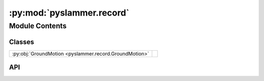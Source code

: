 :py:mod:`pyslammer.record`
==========================

.. py:module:: pyslammer.record

.. autodoc2-docstring:: pyslammer.record
   :allowtitles:

Module Contents
---------------

Classes
~~~~~~~

.. list-table::
   :class: autosummary longtable
   :align: left

   * - :py:obj:`GroundMotion <pyslammer.record.GroundMotion>`
     - .. autodoc2-docstring:: pyslammer.record.GroundMotion
          :summary:

API
~~~

.. py:class:: GroundMotion(accel: np.ndarray or list, dt: float, name: str = 'None')
   :canonical: pyslammer.record.GroundMotion

   .. autodoc2-docstring:: pyslammer.record.GroundMotion

   .. rubric:: Initialization

   .. autodoc2-docstring:: pyslammer.record.GroundMotion.__init__

   .. py:method:: __str__()
      :canonical: pyslammer.record.GroundMotion.__str__

   .. py:method:: _calc_gnd_params()
      :canonical: pyslammer.record.GroundMotion._calc_gnd_params

      .. autodoc2-docstring:: pyslammer.record.GroundMotion._calc_gnd_params

   .. py:method:: scale(pga: float = False, scale_factor: float = False)
      :canonical: pyslammer.record.GroundMotion.scale

      .. autodoc2-docstring:: pyslammer.record.GroundMotion.scale

   .. py:method:: unscale()
      :canonical: pyslammer.record.GroundMotion.unscale

      .. autodoc2-docstring:: pyslammer.record.GroundMotion.unscale

   .. py:method:: invert()
      :canonical: pyslammer.record.GroundMotion.invert

      .. autodoc2-docstring:: pyslammer.record.GroundMotion.invert

   .. py:method:: uninvert()
      :canonical: pyslammer.record.GroundMotion.uninvert

      .. autodoc2-docstring:: pyslammer.record.GroundMotion.uninvert

   .. py:method:: plot(acc: bool = True, vel: bool = True, disp: bool = True, enable: bool = True, called: bool = False)
      :canonical: pyslammer.record.GroundMotion.plot

      .. autodoc2-docstring:: pyslammer.record.GroundMotion.plot
